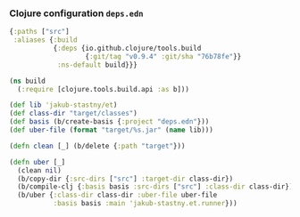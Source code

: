 *** Clojure configuration ~deps.edn~
#+begin_src clojure :tangle deps.edn
  {:paths ["src"]
   :aliases {:build
             {:deps {io.github.clojure/tools.build
                     {:git/tag "v0.9.4" :git/sha "76b78fe"}}
              :ns-default build}}}
#+end_src

#+begin_src clojure :tangle build.clj
  (ns build
    (:require [clojure.tools.build.api :as b]))

  (def lib 'jakub-stastny/et)
  (def class-dir "target/classes")
  (def basis (b/create-basis {:project "deps.edn"}))
  (def uber-file (format "target/%s.jar" (name lib)))

  (defn clean [_] (b/delete {:path "target"}))

  (defn uber [_]
    (clean nil)
    (b/copy-dir {:src-dirs ["src"] :target-dir class-dir})
    (b/compile-clj {:basis basis :src-dirs ["src"] :class-dir class-dir})
    (b/uber {:class-dir class-dir :uber-file uber-file
             :basis basis :main 'jakub-stastny.et.runner}))
#+end_src
